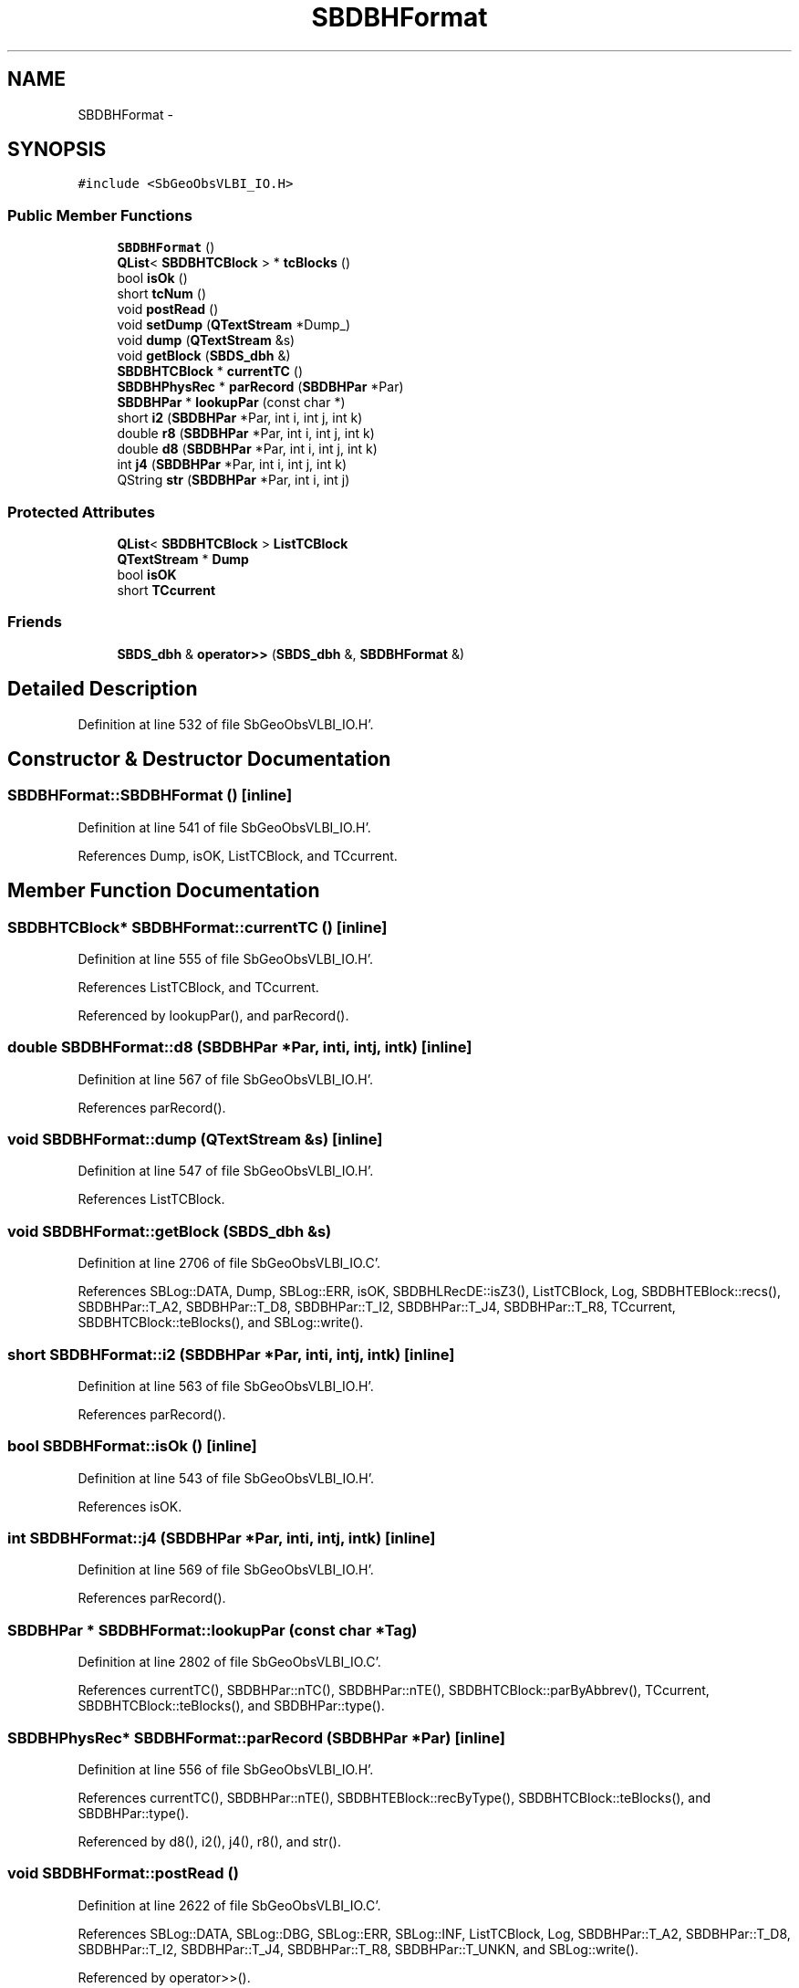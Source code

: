 .TH "SBDBHFormat" 3 "Mon May 14 2012" "Version 2.0.2" "SteelBreeze Reference Manual" \" -*- nroff -*-
.ad l
.nh
.SH NAME
SBDBHFormat \- 
.SH SYNOPSIS
.br
.PP
.PP
\fC#include <SbGeoObsVLBI_IO\&.H>\fP
.SS "Public Member Functions"

.in +1c
.ti -1c
.RI "\fBSBDBHFormat\fP ()"
.br
.ti -1c
.RI "\fBQList\fP< \fBSBDBHTCBlock\fP > * \fBtcBlocks\fP ()"
.br
.ti -1c
.RI "bool \fBisOk\fP ()"
.br
.ti -1c
.RI "short \fBtcNum\fP ()"
.br
.ti -1c
.RI "void \fBpostRead\fP ()"
.br
.ti -1c
.RI "void \fBsetDump\fP (\fBQTextStream\fP *Dump_)"
.br
.ti -1c
.RI "void \fBdump\fP (\fBQTextStream\fP &s)"
.br
.ti -1c
.RI "void \fBgetBlock\fP (\fBSBDS_dbh\fP &)"
.br
.ti -1c
.RI "\fBSBDBHTCBlock\fP * \fBcurrentTC\fP ()"
.br
.ti -1c
.RI "\fBSBDBHPhysRec\fP * \fBparRecord\fP (\fBSBDBHPar\fP *Par)"
.br
.ti -1c
.RI "\fBSBDBHPar\fP * \fBlookupPar\fP (const char *)"
.br
.ti -1c
.RI "short \fBi2\fP (\fBSBDBHPar\fP *Par, int i, int j, int k)"
.br
.ti -1c
.RI "double \fBr8\fP (\fBSBDBHPar\fP *Par, int i, int j, int k)"
.br
.ti -1c
.RI "double \fBd8\fP (\fBSBDBHPar\fP *Par, int i, int j, int k)"
.br
.ti -1c
.RI "int \fBj4\fP (\fBSBDBHPar\fP *Par, int i, int j, int k)"
.br
.ti -1c
.RI "QString \fBstr\fP (\fBSBDBHPar\fP *Par, int i, int j)"
.br
.in -1c
.SS "Protected Attributes"

.in +1c
.ti -1c
.RI "\fBQList\fP< \fBSBDBHTCBlock\fP > \fBListTCBlock\fP"
.br
.ti -1c
.RI "\fBQTextStream\fP * \fBDump\fP"
.br
.ti -1c
.RI "bool \fBisOK\fP"
.br
.ti -1c
.RI "short \fBTCcurrent\fP"
.br
.in -1c
.SS "Friends"

.in +1c
.ti -1c
.RI "\fBSBDS_dbh\fP & \fBoperator>>\fP (\fBSBDS_dbh\fP &, \fBSBDBHFormat\fP &)"
.br
.in -1c
.SH "Detailed Description"
.PP 
Definition at line 532 of file SbGeoObsVLBI_IO\&.H'\&.
.SH "Constructor & Destructor Documentation"
.PP 
.SS "SBDBHFormat::SBDBHFormat ()\fC [inline]\fP"
.PP
Definition at line 541 of file SbGeoObsVLBI_IO\&.H'\&.
.PP
References Dump, isOK, ListTCBlock, and TCcurrent\&.
.SH "Member Function Documentation"
.PP 
.SS "\fBSBDBHTCBlock\fP* SBDBHFormat::currentTC ()\fC [inline]\fP"
.PP
Definition at line 555 of file SbGeoObsVLBI_IO\&.H'\&.
.PP
References ListTCBlock, and TCcurrent\&.
.PP
Referenced by lookupPar(), and parRecord()\&.
.SS "double SBDBHFormat::d8 (\fBSBDBHPar\fP *Par, inti, intj, intk)\fC [inline]\fP"
.PP
Definition at line 567 of file SbGeoObsVLBI_IO\&.H'\&.
.PP
References parRecord()\&.
.SS "void SBDBHFormat::dump (\fBQTextStream\fP &s)\fC [inline]\fP"
.PP
Definition at line 547 of file SbGeoObsVLBI_IO\&.H'\&.
.PP
References ListTCBlock\&.
.SS "void SBDBHFormat::getBlock (\fBSBDS_dbh\fP &s)"
.PP
Definition at line 2706 of file SbGeoObsVLBI_IO\&.C'\&.
.PP
References SBLog::DATA, Dump, SBLog::ERR, isOK, SBDBHLRecDE::isZ3(), ListTCBlock, Log, SBDBHTEBlock::recs(), SBDBHPar::T_A2, SBDBHPar::T_D8, SBDBHPar::T_I2, SBDBHPar::T_J4, SBDBHPar::T_R8, TCcurrent, SBDBHTCBlock::teBlocks(), and SBLog::write()\&.
.SS "short SBDBHFormat::i2 (\fBSBDBHPar\fP *Par, inti, intj, intk)\fC [inline]\fP"
.PP
Definition at line 563 of file SbGeoObsVLBI_IO\&.H'\&.
.PP
References parRecord()\&.
.SS "bool SBDBHFormat::isOk ()\fC [inline]\fP"
.PP
Definition at line 543 of file SbGeoObsVLBI_IO\&.H'\&.
.PP
References isOK\&.
.SS "int SBDBHFormat::j4 (\fBSBDBHPar\fP *Par, inti, intj, intk)\fC [inline]\fP"
.PP
Definition at line 569 of file SbGeoObsVLBI_IO\&.H'\&.
.PP
References parRecord()\&.
.SS "\fBSBDBHPar\fP * SBDBHFormat::lookupPar (const char *Tag)"
.PP
Definition at line 2802 of file SbGeoObsVLBI_IO\&.C'\&.
.PP
References currentTC(), SBDBHPar::nTC(), SBDBHPar::nTE(), SBDBHTCBlock::parByAbbrev(), TCcurrent, SBDBHTCBlock::teBlocks(), and SBDBHPar::type()\&.
.SS "\fBSBDBHPhysRec\fP* SBDBHFormat::parRecord (\fBSBDBHPar\fP *Par)\fC [inline]\fP"
.PP
Definition at line 556 of file SbGeoObsVLBI_IO\&.H'\&.
.PP
References currentTC(), SBDBHPar::nTE(), SBDBHTEBlock::recByType(), SBDBHTCBlock::teBlocks(), and SBDBHPar::type()\&.
.PP
Referenced by d8(), i2(), j4(), r8(), and str()\&.
.SS "void SBDBHFormat::postRead ()"
.PP
Definition at line 2622 of file SbGeoObsVLBI_IO\&.C'\&.
.PP
References SBLog::DATA, SBLog::DBG, SBLog::ERR, SBLog::INF, ListTCBlock, Log, SBDBHPar::T_A2, SBDBHPar::T_D8, SBDBHPar::T_I2, SBDBHPar::T_J4, SBDBHPar::T_R8, SBDBHPar::T_UNKN, and SBLog::write()\&.
.PP
Referenced by operator>>()\&.
.SS "double SBDBHFormat::r8 (\fBSBDBHPar\fP *Par, inti, intj, intk)\fC [inline]\fP"
.PP
Definition at line 565 of file SbGeoObsVLBI_IO\&.H'\&.
.PP
References parRecord()\&.
.SS "void SBDBHFormat::setDump (\fBQTextStream\fP *Dump_)\fC [inline]\fP"
.PP
Definition at line 546 of file SbGeoObsVLBI_IO\&.H'\&.
.PP
References Dump\&.
.SS "QString SBDBHFormat::str (\fBSBDBHPar\fP *Par, inti, intj)\fC [inline]\fP"
.PP
Definition at line 571 of file SbGeoObsVLBI_IO\&.H'\&.
.PP
References parRecord()\&.
.SS "\fBQList\fP<\fBSBDBHTCBlock\fP>* SBDBHFormat::tcBlocks ()\fC [inline]\fP"
.PP
Definition at line 542 of file SbGeoObsVLBI_IO\&.H'\&.
.PP
References ListTCBlock\&.
.SS "short SBDBHFormat::tcNum ()\fC [inline]\fP"
.PP
Definition at line 544 of file SbGeoObsVLBI_IO\&.H'\&.
.PP
References TCcurrent\&.
.SH "Friends And Related Function Documentation"
.PP 
.SS "\fBSBDS_dbh\fP& operator>> (\fBSBDS_dbh\fP &s, \fBSBDBHFormat\fP &F)\fC [friend]\fP"
.PP
Definition at line 2818 of file SbGeoObsVLBI_IO\&.C'\&.
.SH "Member Data Documentation"
.PP 
.SS "\fBQTextStream\fP* \fBSBDBHFormat::Dump\fP\fC [protected]\fP"
.PP
Definition at line 537 of file SbGeoObsVLBI_IO\&.H'\&.
.PP
Referenced by getBlock(), SBDBHFormat(), and setDump()\&.
.SS "bool \fBSBDBHFormat::isOK\fP\fC [protected]\fP"
.PP
Definition at line 538 of file SbGeoObsVLBI_IO\&.H'\&.
.PP
Referenced by getBlock(), isOk(), operator>>(), and SBDBHFormat()\&.
.SS "\fBQList\fP<\fBSBDBHTCBlock\fP> \fBSBDBHFormat::ListTCBlock\fP\fC [protected]\fP"
.PP
Definition at line 535 of file SbGeoObsVLBI_IO\&.H'\&.
.PP
Referenced by currentTC(), dump(), getBlock(), operator>>(), postRead(), SBDBHFormat(), and tcBlocks()\&.
.SS "short \fBSBDBHFormat::TCcurrent\fP\fC [protected]\fP"
.PP
Definition at line 539 of file SbGeoObsVLBI_IO\&.H'\&.
.PP
Referenced by currentTC(), getBlock(), lookupPar(), SBDBHFormat(), and tcNum()\&.

.SH "Author"
.PP 
Generated automatically by Doxygen for SteelBreeze Reference Manual from the source code'\&.
